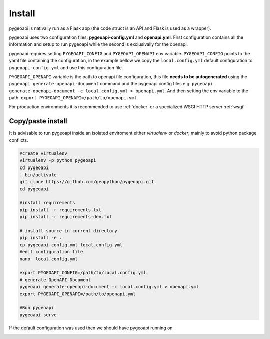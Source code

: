 .. _install:

Install
=======

pygeoapi is nativally run as a Flask app (the code struct is an API and Flask is used as a wrapper). 

pygeoapi uses two configuration files: **pygeoapi-config.yml** and **openapi.yml**. First configuration contains all the information and setup to run pygeoapi while the second is exclusivally for the openapi.

pygeoapi requires setting ``PYGEOAPI_CONFIG`` and  ``PYGEOAPI_OPENAPI`` env variable.   ``PYGEOAPI_CONFIG`` points to the yaml file containing the configuration, in the example
bellow we copy the ``local.config.yml`` default configuration to ``pygeoapi-config.yml`` and use this configuration file. 

``PYGEOAPI_OPENAPI`` variable is the path to openapi file configuration, this file **needs to be autogenerated** using the  ``pygeoapi generate-openapi-document`` command and 
the pygeoapi config files e.g:  ``pygeoapi generate-openapi-document -c local.config.yml > openapi.yml``. And then setting the env variable to the path: 
``export PYGEOAPI_OPENAPI=/path/to/openapi.yml``

For production environments it is recommended to use :ref:`docker` or a specialized WSGI  HTTP server :ref:`wsgi` 

Copy/paste install
------------------

It is advisable to run pygeoapi inside an isolated enviroment either *virtualenv* or *docker*, mainly to avoid python package conflicts.

.. code-block:: console

	#create virtualenv
	virtualenv -p python pygeoapi
	cd pygeoapi
	. bin/activate
	git clone https://github.com/geopython/pygeoapi.git
	cd pygeoapi
	
	#install requirements
	pip install -r requirements.txt
	pip install -r requirements-dev.txt
	
	# install source in current directory
	pip install -e .
	cp pygeoapi-config.yml local.config.yml
	#edit configuration file
	nano  local.config.yml

	export PYGEOAPI_CONFIG=/path/to/local.config.yml
	# generate OpenAPI Document
	pygeoapi generate-openapi-document -c local.config.yml > openapi.yml
	export PYGEOAPI_OPENAPI=/path/to/openapi.yml
	
	#Run pygeoapi
	pygeoapi serve


If the default configuration was used then we should have pygeoapi running on 

.. image:: /_static/openapi_intro_page.png
